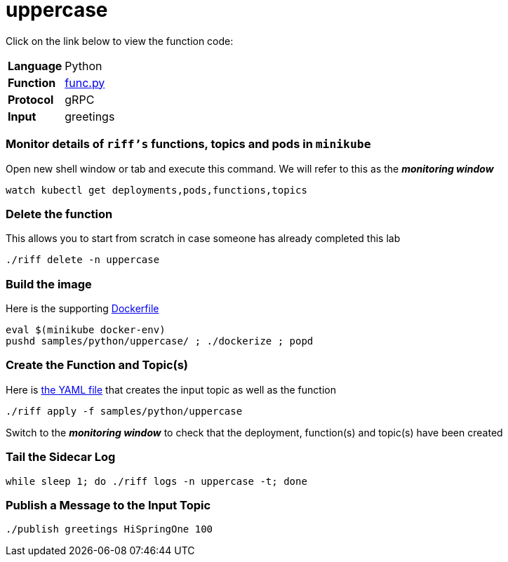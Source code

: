 = uppercase

Click on the link below to view the function code:

[horizontal]
*Language*:: Python
*Function*:: link:py/func.py[func.py]
*Protocol*:: gRPC
*Input*:: greetings

=== Monitor details of `riff's` functions, topics and pods in `minikube`
Open new shell window or tab and execute this command. We will refer to this as the **__monitoring window__**

[source, bash]
----
watch kubectl get deployments,pods,functions,topics
----

=== Delete the function

This allows you to start from scratch in case someone has already completed this lab

```
./riff delete -n uppercase
```

=== Build the image
Here is the supporting link:Dockerfile[Dockerfile]

```
eval $(minikube docker-env)
pushd samples/python/uppercase/ ; ./dockerize ; popd
```

=== Create the Function and Topic(s)
Here is link:uppercase.yaml[the YAML file] that creates the input topic as well as the function

```
./riff apply -f samples/python/uppercase
```
Switch to the **__monitoring window__** to check that the deployment, function(s) and topic(s) have been created

=== Tail the Sidecar Log

```
while sleep 1; do ./riff logs -n uppercase -t; done
```

=== Publish a Message to the Input Topic

```
./publish greetings HiSpringOne 100
```

